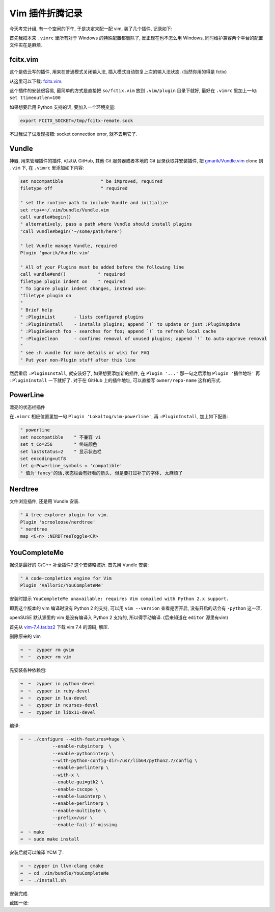 
.. post:: 2015-07-02
   :tags: Vim
   :author: LA
   :language: zh

========================================
 Vim 插件折腾记录
========================================


今天考完计组, 有一个空闲的下午, 于是决定来配一配 vim, 装了几个插件, 记录如下:

首先我把本来 ``.vimrc`` 里所有对于 Windows 的特殊配置都删除了, 反正现在也不怎么用 Windows,
同时维护兼容两个平台的配置文件实在是麻烦.

fcitx.vim
---------

这个是依云写的插件, 用来在普通模式关闭输入法, 插入模式自动恢复上次的输入法状态.
(当然你用的得是 fctix)

从这里可以下载: `fcitx.vim <http://www.vim.org/scripts/script.php?script_id=3764>`_.

这个插件的安装很容易, 最简单的方式是直接把 ``so/fctix.vim``
放到 ``.vim/plugin`` 目录下就好, 最好在 ``.vimrc`` 里加上一句: ``set ttimeoutlen=100``

如果想要启用 Python 支持的话, 要加入一个环境变量:

.. code-block:: bash

   export FCITX_SOCKET=/tmp/fcitx-remote.sock

不过我试了试发现报错: socket connection error, 就不去用它了.

Vundle
------

神器, 用来管理插件的插件, 可以从 GitHub, 其他 Git 服务器或者本地的 Git 目录获取并安装插件,
把 `gmarik/Vundle.vim <https://github.com/gmarik/Vundle.vim>`_ clone 到 ``.vim`` 下,
在 ``.vimrc`` 里添加如下内容:

.. code-block:: vim

   set nocompatible              " be iMproved, required
   filetype off                  " required

   " set the runtime path to include Vundle and initialize
   set rtp+=~/.vim/bundle/Vundle.vim
   call vundle#begin()
   " alternatively, pass a path where Vundle should install plugins
   "call vundle#begin('~/some/path/here')

   " let Vundle manage Vundle, required
   Plugin 'gmarik/Vundle.vim'

   " All of your Plugins must be added before the following line
   call vundle#end()            " required
   filetype plugin indent on    " required
   " To ignore plugin indent changes, instead use:
   "filetype plugin on
   "
   " Brief help
   " :PluginList       - lists configured plugins
   " :PluginInstall    - installs plugins; append `!` to update or just :PluginUpdate
   " :PluginSearch foo - searches for foo; append `!` to refresh local cache
   " :PluginClean      - confirms removal of unused plugins; append `!` to auto-approve removal
   "
   " see :h vundle for more details or wiki for FAQ
   " Put your non-Plugin stuff after this line

然后重启 ``:PluginInstall``\ , 就安装好了, 如果想要添加新的插件, 在 ``Plugin '...'``
那一句之后添加 ``Plugin '插件地址'`` 再 ``:PluginInstall`` 一下就好了.
对于在 GitHub 上的插件地址, 可以直接写 ``owner/repo-name`` 这样的形式.

PowerLine
---------

漂亮的状态栏插件

在\ ``.vimrc`` 相应位置里加一句 ``Plugin 'Lokaltog/vim-powerline'``\ ,
再 ``:PluginInstall``\ , 加上如下配置:

.. code-block:: vim

   " powerline
   set nocompatible    " 不兼容 vi
   set t_Co=256        " 终端颜色
   set laststatus=2    " 显示状态栏
   set encoding=utf8
   let g:Powerline_symbols = 'compatible'
   " 值为'fancy'的话,状态栏会有好看的箭头, 但是要打过补丁的字体, 太麻烦了

Nerdtree
--------

文件浏览插件, 还是用 Vundle 安装.

.. code-block:: vim

   " A tree explorer plugin for vim.
   Plugin 'scrooloose/nerdtree'
   " nerdtree
   map <C-n> :NERDTreeToggle<CR>

YouCompleteMe
-------------

据说是最好的 C/C++ 补全插件? 这个安装略波折.
首先用 Vundle 安装:

.. code-block:: vim

   " A code-completion engine for Vim
   Plugin 'Valloric/YouCompleteMe'

安装时提示 ``YouCompleteMe unavailable: requires Vim compiled with Python 2.x support.``

即我这个版本的 vim 编译时没有 Python 2 的支持, 可以用 ``vim --version`` 查看是否开启,
没有开启的话会有 ``-python`` 这一项.

openSUSE 默认源里的 vim 是没有编译入 Python 2 支持的, 所以得手动编译.
(后来知道在 ``editor`` 源里有vim)

首先从 `vim-7.4.tar.bz2 <ftp://ftp.vim.org/pub/vim/unix/vim-7.4.tar.bz2>`_
下载 vim 7.4 的源码, 解压.

删除原来的 vim

.. code-block:: bash

   ➜  ~  zypper rm gvim
   ➜  ~  zypper rm vim

先安装各种依赖包:

.. code-block:: bash

   ➜  ~  zypper in python-devel
   ➜  ~  zypper in ruby-devel
   ➜  ~  zypper in lua-devel
   ➜  ~  zypper in ncurses-devel
   ➜  ~  zypper in libx11-devel

编译:

.. code-block:: bash

   ➜  ~ ./configure --with-features=huge \
               --enable-rubyinterp  \
               --enable-pythoninterp \
               --with-python-config-dir=/usr/lib64/python2.7/config \
               --enable-perlinterp \
               --with-x \
               --enable-gui=gtk2 \
               --enable-cscope \
               --enable-luainterp \
               --enable-perlinterp \
               --enable-multibyte \
               --prefix=/usr \
               --enable-fail-if-missing
   ➜  ~ make
   ➜  ~ sudo make install

安装后就可以编译 YCM 了:

.. code-block:: bash

   ➜  ~ zypper in llvm-clang cmake
   ➜  ~ cd .vim/bundle/YouCompleteMe
   ➜  ~ ./install.sh

安装完成.

截图一张:
